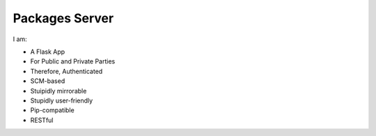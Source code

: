 Packages Server
===============

I am:

- A Flask App
- For Public and Private Parties
- Therefore, Authenticated
- SCM-based
- Stuipidly mirrorable
- Stupidly user-friendly
- Pip-compatible
- RESTful